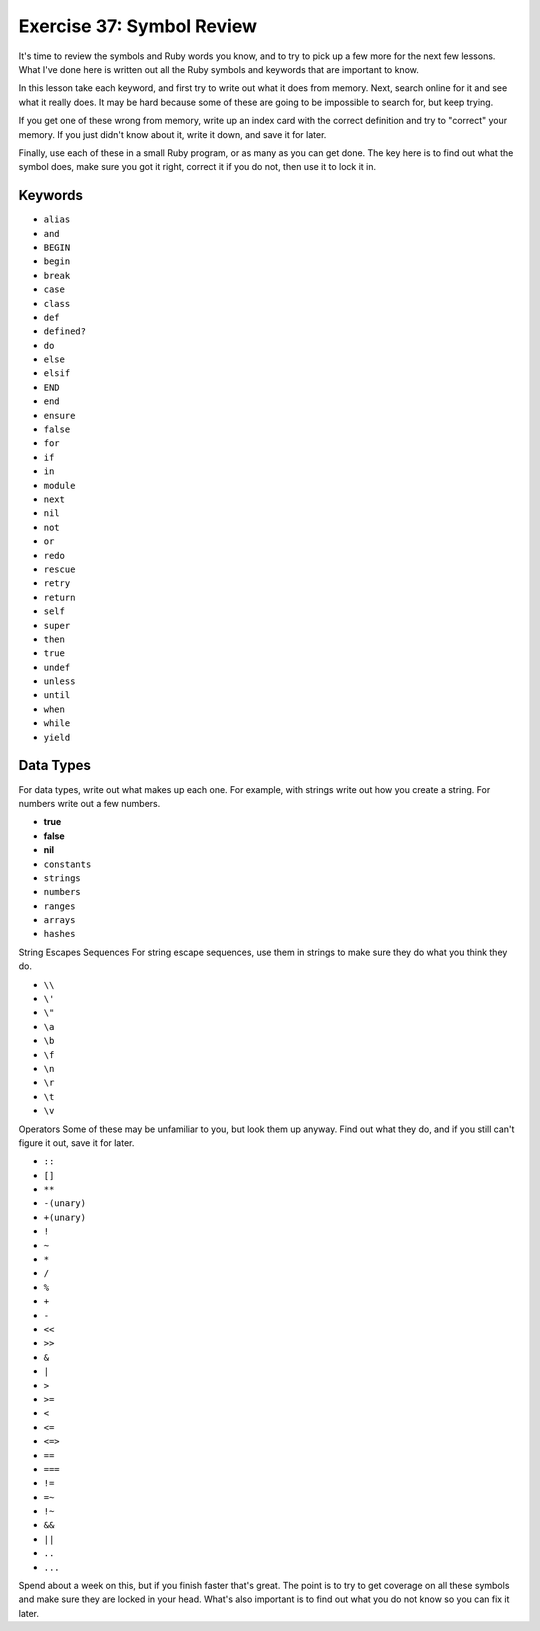 Exercise 37: Symbol Review
==========================

It's time to review the symbols and Ruby words you know, and to try to
pick up a few more for the next few lessons. What I've done here is
written out all the Ruby symbols and keywords that are important to
know.

In this lesson take each keyword, and first try to write out what it
does from memory. Next, search online for it and see what it really
does. It may be hard because some of these are going to be impossible to
search for, but keep trying.

If you get one of these wrong from memory, write up an index card with
the correct definition and try to "correct" your memory. If you just
didn't know about it, write it down, and save it for later.

Finally, use each of these in a small Ruby program, or as many as you
can get done. The key here is to find out what the symbol does, make
sure you got it right, correct it if you do not, then use it to lock it
in.

Keywords
--------

-  ``alias``
-  ``and``
-  ``BEGIN``
-  ``begin``
-  ``break``
-  ``case``
-  ``class``
-  ``def``
-  ``defined?``
-  ``do``
-  ``else``
-  ``elsif``
-  ``END``
-  ``end``
-  ``ensure``
-  ``false``
-  ``for``
-  ``if``
-  ``in``
-  ``module``
-  ``next``
-  ``nil``
-  ``not``
-  ``or``
-  ``redo``
-  ``rescue``
-  ``retry``
-  ``return``
-  ``self``
-  ``super``
-  ``then``
-  ``true``
-  ``undef``
-  ``unless``
-  ``until``
-  ``when``
-  ``while``
-  ``yield``

Data Types
----------

For data types, write out what makes up each one. For example, with
strings write out how you create a string. For numbers write out a few
numbers.

-  **true**
-  **false**
-  **nil**
-  ``constants``
-  ``strings``
-  ``numbers``
-  ``ranges``
-  ``arrays``
-  ``hashes``

String Escapes Sequences For string escape sequences, use them in
strings to make sure they do what you think they do.

-  ``\\``
-  ``\'``
-  ``\"``
-  ``\a``
-  ``\b``
-  ``\f``
-  ``\n``
-  ``\r``
-  ``\t``
-  ``\v``

Operators Some of these may be unfamiliar to you, but look them up
anyway. Find out what they do, and if you still can't figure it out,
save it for later.

-  ``::``
-  ``[]``
-  ``**``
-  ``-(unary)``
-  ``+(unary)``
-  ``!``
-  ``~``
-  ``*``
-  ``/``
-  ``%``
-  ``+``
-  ``-``
-  ``<<``
-  ``>>``
-  ``&``
-  ``|``
-  ``>``
-  ``>=``
-  ``<``
-  ``<=``
-  ``<=>``
-  ``==``
-  ``===``
-  ``!=``
-  ``=~``
-  ``!~``
-  ``&&``
-  ``||``
-  ``..``
-  ``...``

Spend about a week on this, but if you finish faster that's great. The
point is to try to get coverage on all these symbols and make sure they
are locked in your head. What's also important is to find out what you
do not know so you can fix it later.
